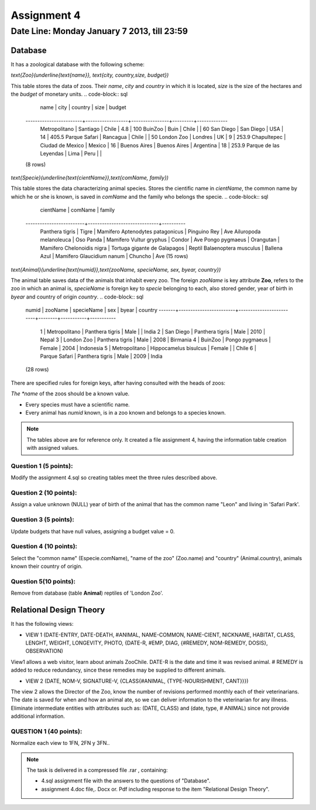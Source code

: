 Assignment 4
============

Date Line: Monday January 7 2013, till 23:59 
-----------------------------------------------------------

.. role:: sql(code)
   :language: sql
   :class: highlight

-------------
Database
-------------

It has a zoological database with the following scheme:

`\text{Zoo}(\underline{\text{name}}, \text{city, country,size, budget})`


This table stores the data of zoos. Their *name*, *city* and *country* in which it is located, *size* is 
the size of the hectares and the *budget* of monetary units.
.. code-block:: sql

		 name           |      city        |    country     | size    | budget 
	------------------------+------------------+----------------+---------+-------------
	 Metropolitano          | Santiago         | Chile          |     4.8 |         100
	 BuinZoo                | Buin             | Chile          |         |          60
	 San Diego              | San Diego        | USA            |      14 |       405.5
	 Parque Safari          | Rancagua         | Chile          |         |          50
	 London Zoo             | Londres          | UK             |       9 |       253.9
	 Chapultepec            | Ciudad de Mexico | Mexico         |      16 |            
	 Buenos Aires           | Buenos Aires     | Argentina      |      18 |       253.9
	 Parque de las Leyendas | Lima             | Peru           |         |            
	(8 rows)

`\text{Specie}(\underline{\text{cientName}},\text{comName, family})`


This table stores the data characterizing animal species. Stores the cientific name in *cientName*, the 
common name by which he or she is known, is saved in *comName* and the family who belongs the specie.
.. code-block:: sql

		cientName        |           comName            | family  
	-------------------------+------------------------------+----------
	 Panthera tigris         | Tigre                        | Mamifero
	 Aptenodytes patagonicus | Pinguino Rey                 | Ave
	 Ailuropoda melanoleuca  | Oso Panda                    | Mamifero
	 Vultur gryphus          | Condor                       | Ave
	 Pongo pygmaeus          | Orangutan                    | Mamifero
	 Chelonoidis nigra       | Tortuga gigante de Galapagos | Reptil
	 Balaenoptera musculus   | Ballena Azul                 | Mamifero
	 Glaucidium nanum        | Chuncho                      | Ave
	 (15 rows)

`\text{Animal}(\underline{\text{numid}},\text{zooName, specieName, sex, byear, country})`

The animal table saves data of the animals that inhabit every zoo. The foreign *zooName* is key attribute **Zoo**, refers to 
the zoo in which an animal is, *specieName* is foreign key to *specie* belonging to each, also stored gender, year of 
birth in *byear* and country of origin *country*.
.. code-block:: sql

	numid  |         zooName        |       specieName        |  sex   |   byear   |   country    
	-------+------------------------+-------------------------+--------+-----------+-----------
	     1 | Metropolitano          | Panthera tigris         | Male   |           | India
	     2 | San Diego              | Panthera tigris         | Male   |      2010 | Nepal
	     3 | London Zoo             | Panthera tigris         | Male   |      2008 | Birmania
	     4 | BuinZoo                | Pongo pygmaeus          | Female |      2004 | Indonesia
	     5 | Metropolitano          | Hippocamelus bisulcus   | Female |           | Chile
	     6 | Parque Safari          | Panthera tigris         | Male   |      2009 | India
	(28 rows)

There are specified rules for foreign keys, after having consulted with the heads of zoos:

*The *name* of the zoos should be a known value.

* Every species must have a scientific name.

* Every animal has *numid* known, is in a zoo known and belongs to a species known.

.. note::
	 The tables above are for reference only. It created a file assignment 4, having 
         the information table creation with assigned values.


Question 1 (5 points):
^^^^^^^^^^^^^^^^^^^^^^^^

Modify the assignment 4.sql so creating tables meet the three rules described above.

Question 2 (10 points):
^^^^^^^^^^^^^^^^^^^^^^^^

Assign a value unknown (NULL) year of birth of the animal that has the common name "Leon" and living in 'Safari Park'.

Question 3 (5 points):
^^^^^^^^^^^^^^^^^^^^^^^^

Update budgets that have null values, assigning a budget value = 0.


Question 4 (10 points):
^^^^^^^^^^^^^^^^^^^^^^^^

Select the "common name" (Especie.comName), "name of the zoo" (Zoo.name) and "country" (Animal.country), 
animals known their country of origin.

Question 5(10 points):
^^^^^^^^^^^^^^^^^^^^^^^^

Remove from database (table **Animal**) reptiles of 'London Zoo'.

-------------------------------
Relational Design Theory
-------------------------------

It has the following views:

* VIEW 1 (DATE-ENTRY, DATE-DEATH, #ANIMAL, NAME-COMMON, NAME-CIENT, NICKNAME, 
  HABITAT, CLASS, LENGHT, WEIGHT, LONGEVITY, PHOTO, 
  {DATE-R, #EMP, DIAG, {#REMEDY, NOM-REMEDY, DOSIS}, OBSERVATION)

View1 allows a web visitor, learn about animals ZooChile. DATE-R is the date and time it was 
revised animal. # REMEDY is added to reduce redundancy, since these remedies may be supplied to different animals.

* VIEW 2 (DATE, NOM-V, SIGNATURE-V, {CLASS{#ANIMAL, {TYPE-NOURISHMENT, CANT}}})

The view 2 allows the Director of the Zoo, know the number of revisions performed monthly each of their veterinarians. 
The date is saved for when and how an animal ate, so we can deliver information to the veterinarian for any illness. 
Eliminate intermediate entities with attributes such as: (DATE, CLASS) and (date, type, # ANIMAL) since not provide 
additional information.

QUESTION 1 (40 points):
^^^^^^^^^^^^^^^^^^^^^^^^
Normalize each view to 1FN, 2FN y 3FN.. 


.. note :: 
	The task is delivered in a compressed file .rar , containing:

	* 4.sql assignment file with the answers to the questions of "Database".
	* assignment 4.doc file,. Docx or. Pdf including response to the item "Relational Design Theory".


